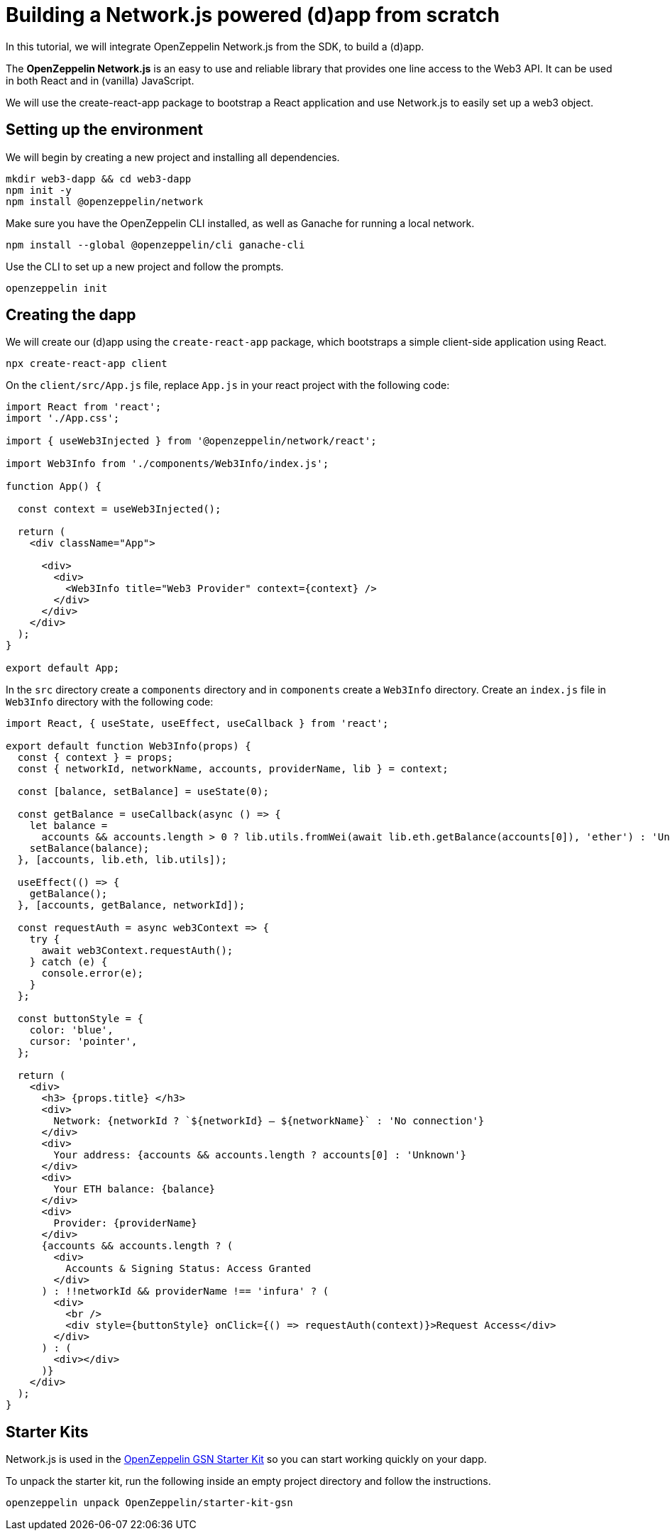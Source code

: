 = Building a Network.js powered (d)app from scratch
In this tutorial, we will integrate OpenZeppelin Network.js from the SDK, to build a (d)app. 

The *OpenZeppelin Network.js* is an easy to use and reliable library that provides one line access to the Web3 API.  It can be used in both React and in (vanilla) JavaScript.

We will use the create-react-app package to bootstrap a React application and use Network.js to easily set up a web3 object. 

== Setting up the environment
We will begin by creating a new project and installing all dependencies.

[source,console]
----
mkdir web3-dapp && cd web3-dapp
npm init -y
npm install @openzeppelin/network
----
Make sure you have the OpenZeppelin CLI installed, as well as Ganache for running a local network.

[source,console]
----
npm install --global @openzeppelin/cli ganache-cli
----

Use the CLI to set up a new project and follow the prompts.

[source,console]
----
openzeppelin init
----

== Creating the dapp
We will create our (d)app using the `create-react-app` package, which bootstraps a simple client-side application using React.

[source,console]
----
npx create-react-app client
----

On the `client/src/App.js` file, replace `App.js` in your react project with the following code:
[source,js]
----
import React from 'react';
import './App.css';

import { useWeb3Injected } from '@openzeppelin/network/react';

import Web3Info from './components/Web3Info/index.js';

function App() {

  const context = useWeb3Injected();

  return (
    <div className="App">

      <div>
        <div>
          <Web3Info title="Web3 Provider" context={context} />
        </div>
      </div>
    </div>
  );
}

export default App;
----

In the `src` directory create a `components` directory and in `components` create a `Web3Info` directory.  Create an `index.js` file in `Web3Info` directory with the following code:
[source,js]
----
import React, { useState, useEffect, useCallback } from 'react';

export default function Web3Info(props) {
  const { context } = props;
  const { networkId, networkName, accounts, providerName, lib } = context;

  const [balance, setBalance] = useState(0);

  const getBalance = useCallback(async () => {
    let balance =
      accounts && accounts.length > 0 ? lib.utils.fromWei(await lib.eth.getBalance(accounts[0]), 'ether') : 'Unknown';
    setBalance(balance);
  }, [accounts, lib.eth, lib.utils]);

  useEffect(() => {
    getBalance();
  }, [accounts, getBalance, networkId]);

  const requestAuth = async web3Context => {
    try {
      await web3Context.requestAuth();
    } catch (e) {
      console.error(e);
    }
  };

  const buttonStyle = {
    color: 'blue',
    cursor: 'pointer',
  };

  return (
    <div>
      <h3> {props.title} </h3>
      <div>
        Network: {networkId ? `${networkId} – ${networkName}` : 'No connection'}
      </div>
      <div>
        Your address: {accounts && accounts.length ? accounts[0] : 'Unknown'}
      </div>
      <div>
        Your ETH balance: {balance}
      </div>
      <div>
        Provider: {providerName}
      </div>
      {accounts && accounts.length ? (
        <div>
          Accounts & Signing Status: Access Granted
        </div>
      ) : !!networkId && providerName !== 'infura' ? (
        <div>
          <br />
          <div style={buttonStyle} onClick={() => requestAuth(context)}>Request Access</div>
        </div>
      ) : (
        <div></div>
      )}
    </div>
  );
}
----

== Starter Kits
Network.js is used in the https://docs.openzeppelin.com/starter-kits/2.3/gsnkit[OpenZeppelin GSN Starter Kit] so you can start working quickly on your dapp.

To unpack the starter kit, run the following inside an empty project directory and follow the instructions.

[source,console]
----
openzeppelin unpack OpenZeppelin/starter-kit-gsn
----


